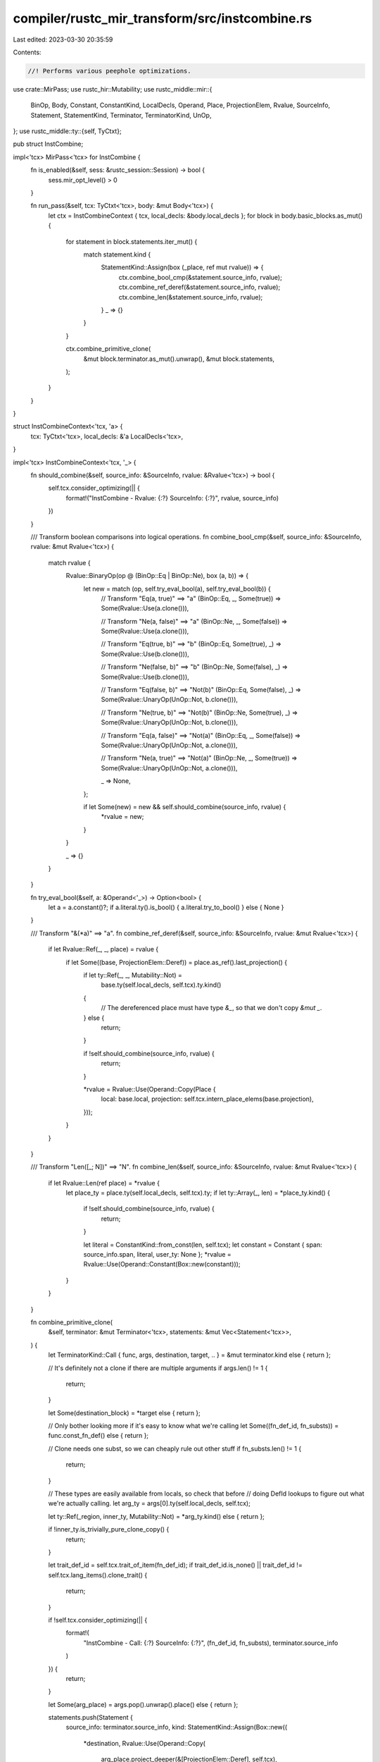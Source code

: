 compiler/rustc_mir_transform/src/instcombine.rs
===============================================

Last edited: 2023-03-30 20:35:59

Contents:

.. code-block:: rs

    //! Performs various peephole optimizations.

use crate::MirPass;
use rustc_hir::Mutability;
use rustc_middle::mir::{
    BinOp, Body, Constant, ConstantKind, LocalDecls, Operand, Place, ProjectionElem, Rvalue,
    SourceInfo, Statement, StatementKind, Terminator, TerminatorKind, UnOp,
};
use rustc_middle::ty::{self, TyCtxt};

pub struct InstCombine;

impl<'tcx> MirPass<'tcx> for InstCombine {
    fn is_enabled(&self, sess: &rustc_session::Session) -> bool {
        sess.mir_opt_level() > 0
    }

    fn run_pass(&self, tcx: TyCtxt<'tcx>, body: &mut Body<'tcx>) {
        let ctx = InstCombineContext { tcx, local_decls: &body.local_decls };
        for block in body.basic_blocks.as_mut() {
            for statement in block.statements.iter_mut() {
                match statement.kind {
                    StatementKind::Assign(box (_place, ref mut rvalue)) => {
                        ctx.combine_bool_cmp(&statement.source_info, rvalue);
                        ctx.combine_ref_deref(&statement.source_info, rvalue);
                        ctx.combine_len(&statement.source_info, rvalue);
                    }
                    _ => {}
                }
            }

            ctx.combine_primitive_clone(
                &mut block.terminator.as_mut().unwrap(),
                &mut block.statements,
            );
        }
    }
}

struct InstCombineContext<'tcx, 'a> {
    tcx: TyCtxt<'tcx>,
    local_decls: &'a LocalDecls<'tcx>,
}

impl<'tcx> InstCombineContext<'tcx, '_> {
    fn should_combine(&self, source_info: &SourceInfo, rvalue: &Rvalue<'tcx>) -> bool {
        self.tcx.consider_optimizing(|| {
            format!("InstCombine - Rvalue: {:?} SourceInfo: {:?}", rvalue, source_info)
        })
    }

    /// Transform boolean comparisons into logical operations.
    fn combine_bool_cmp(&self, source_info: &SourceInfo, rvalue: &mut Rvalue<'tcx>) {
        match rvalue {
            Rvalue::BinaryOp(op @ (BinOp::Eq | BinOp::Ne), box (a, b)) => {
                let new = match (op, self.try_eval_bool(a), self.try_eval_bool(b)) {
                    // Transform "Eq(a, true)" ==> "a"
                    (BinOp::Eq, _, Some(true)) => Some(Rvalue::Use(a.clone())),

                    // Transform "Ne(a, false)" ==> "a"
                    (BinOp::Ne, _, Some(false)) => Some(Rvalue::Use(a.clone())),

                    // Transform "Eq(true, b)" ==> "b"
                    (BinOp::Eq, Some(true), _) => Some(Rvalue::Use(b.clone())),

                    // Transform "Ne(false, b)" ==> "b"
                    (BinOp::Ne, Some(false), _) => Some(Rvalue::Use(b.clone())),

                    // Transform "Eq(false, b)" ==> "Not(b)"
                    (BinOp::Eq, Some(false), _) => Some(Rvalue::UnaryOp(UnOp::Not, b.clone())),

                    // Transform "Ne(true, b)" ==> "Not(b)"
                    (BinOp::Ne, Some(true), _) => Some(Rvalue::UnaryOp(UnOp::Not, b.clone())),

                    // Transform "Eq(a, false)" ==> "Not(a)"
                    (BinOp::Eq, _, Some(false)) => Some(Rvalue::UnaryOp(UnOp::Not, a.clone())),

                    // Transform "Ne(a, true)" ==> "Not(a)"
                    (BinOp::Ne, _, Some(true)) => Some(Rvalue::UnaryOp(UnOp::Not, a.clone())),

                    _ => None,
                };

                if let Some(new) = new && self.should_combine(source_info, rvalue) {
                    *rvalue = new;
                }
            }

            _ => {}
        }
    }

    fn try_eval_bool(&self, a: &Operand<'_>) -> Option<bool> {
        let a = a.constant()?;
        if a.literal.ty().is_bool() { a.literal.try_to_bool() } else { None }
    }

    /// Transform "&(*a)" ==> "a".
    fn combine_ref_deref(&self, source_info: &SourceInfo, rvalue: &mut Rvalue<'tcx>) {
        if let Rvalue::Ref(_, _, place) = rvalue {
            if let Some((base, ProjectionElem::Deref)) = place.as_ref().last_projection() {
                if let ty::Ref(_, _, Mutability::Not) =
                    base.ty(self.local_decls, self.tcx).ty.kind()
                {
                    // The dereferenced place must have type `&_`, so that we don't copy `&mut _`.
                } else {
                    return;
                }

                if !self.should_combine(source_info, rvalue) {
                    return;
                }

                *rvalue = Rvalue::Use(Operand::Copy(Place {
                    local: base.local,
                    projection: self.tcx.intern_place_elems(base.projection),
                }));
            }
        }
    }

    /// Transform "Len([_; N])" ==> "N".
    fn combine_len(&self, source_info: &SourceInfo, rvalue: &mut Rvalue<'tcx>) {
        if let Rvalue::Len(ref place) = *rvalue {
            let place_ty = place.ty(self.local_decls, self.tcx).ty;
            if let ty::Array(_, len) = *place_ty.kind() {
                if !self.should_combine(source_info, rvalue) {
                    return;
                }

                let literal = ConstantKind::from_const(len, self.tcx);
                let constant = Constant { span: source_info.span, literal, user_ty: None };
                *rvalue = Rvalue::Use(Operand::Constant(Box::new(constant)));
            }
        }
    }

    fn combine_primitive_clone(
        &self,
        terminator: &mut Terminator<'tcx>,
        statements: &mut Vec<Statement<'tcx>>,
    ) {
        let TerminatorKind::Call { func, args, destination, target, .. } = &mut terminator.kind
        else { return };

        // It's definitely not a clone if there are multiple arguments
        if args.len() != 1 {
            return;
        }

        let Some(destination_block) = *target
        else { return };

        // Only bother looking more if it's easy to know what we're calling
        let Some((fn_def_id, fn_substs)) = func.const_fn_def()
        else { return };

        // Clone needs one subst, so we can cheaply rule out other stuff
        if fn_substs.len() != 1 {
            return;
        }

        // These types are easily available from locals, so check that before
        // doing DefId lookups to figure out what we're actually calling.
        let arg_ty = args[0].ty(self.local_decls, self.tcx);

        let ty::Ref(_region, inner_ty, Mutability::Not) = *arg_ty.kind()
        else { return };

        if !inner_ty.is_trivially_pure_clone_copy() {
            return;
        }

        let trait_def_id = self.tcx.trait_of_item(fn_def_id);
        if trait_def_id.is_none() || trait_def_id != self.tcx.lang_items().clone_trait() {
            return;
        }

        if !self.tcx.consider_optimizing(|| {
            format!(
                "InstCombine - Call: {:?} SourceInfo: {:?}",
                (fn_def_id, fn_substs),
                terminator.source_info
            )
        }) {
            return;
        }

        let Some(arg_place) = args.pop().unwrap().place()
        else { return };

        statements.push(Statement {
            source_info: terminator.source_info,
            kind: StatementKind::Assign(Box::new((
                *destination,
                Rvalue::Use(Operand::Copy(
                    arg_place.project_deeper(&[ProjectionElem::Deref], self.tcx),
                )),
            ))),
        });
        terminator.kind = TerminatorKind::Goto { target: destination_block };
    }
}


